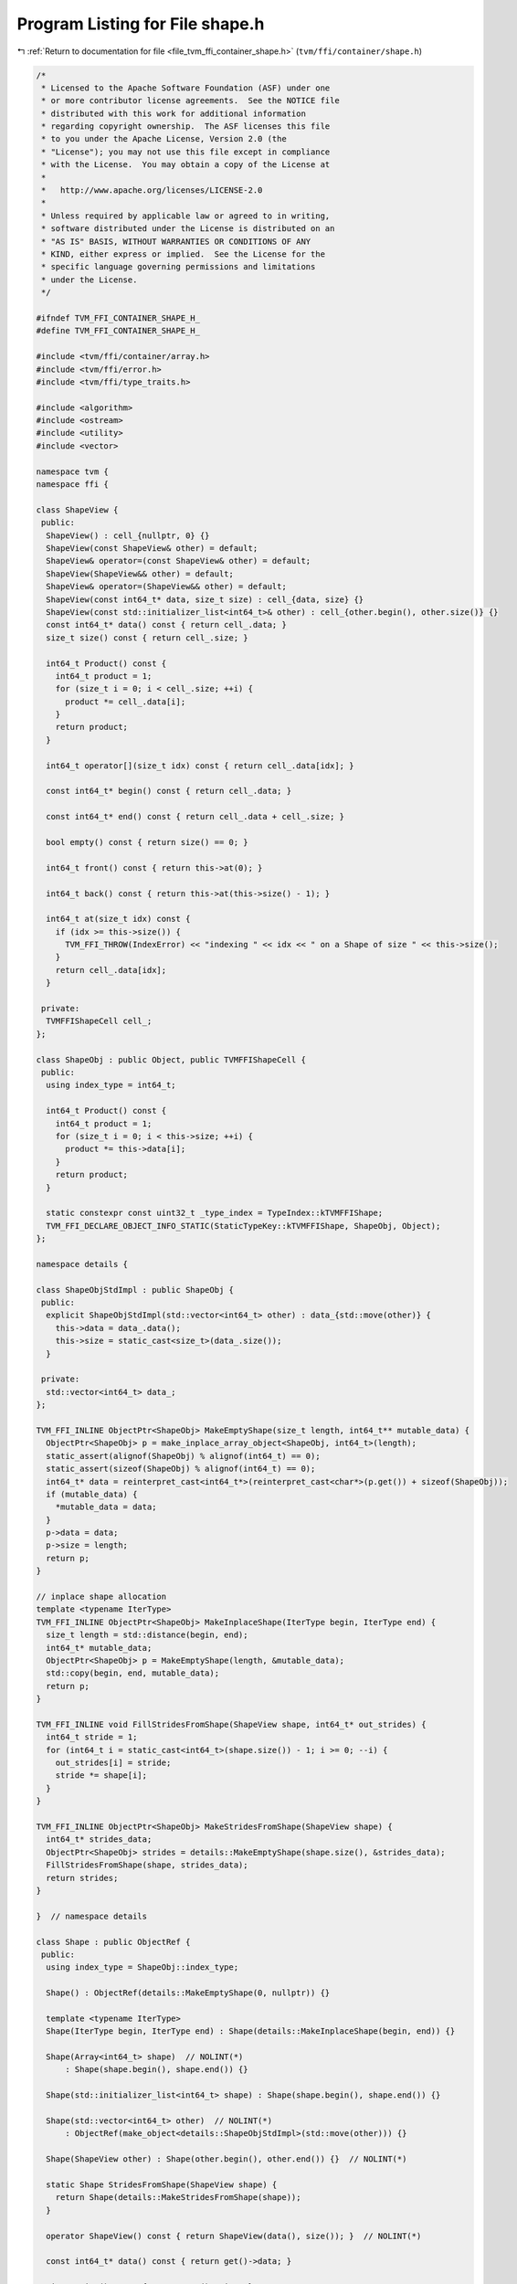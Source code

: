 
.. _program_listing_file_tvm_ffi_container_shape.h:

Program Listing for File shape.h
================================

|exhale_lsh| :ref:`Return to documentation for file <file_tvm_ffi_container_shape.h>` (``tvm/ffi/container/shape.h``)

.. |exhale_lsh| unicode:: U+021B0 .. UPWARDS ARROW WITH TIP LEFTWARDS

.. code-block:: cpp

   /*
    * Licensed to the Apache Software Foundation (ASF) under one
    * or more contributor license agreements.  See the NOTICE file
    * distributed with this work for additional information
    * regarding copyright ownership.  The ASF licenses this file
    * to you under the Apache License, Version 2.0 (the
    * "License"); you may not use this file except in compliance
    * with the License.  You may obtain a copy of the License at
    *
    *   http://www.apache.org/licenses/LICENSE-2.0
    *
    * Unless required by applicable law or agreed to in writing,
    * software distributed under the License is distributed on an
    * "AS IS" BASIS, WITHOUT WARRANTIES OR CONDITIONS OF ANY
    * KIND, either express or implied.  See the License for the
    * specific language governing permissions and limitations
    * under the License.
    */
   
   #ifndef TVM_FFI_CONTAINER_SHAPE_H_
   #define TVM_FFI_CONTAINER_SHAPE_H_
   
   #include <tvm/ffi/container/array.h>
   #include <tvm/ffi/error.h>
   #include <tvm/ffi/type_traits.h>
   
   #include <algorithm>
   #include <ostream>
   #include <utility>
   #include <vector>
   
   namespace tvm {
   namespace ffi {
   
   class ShapeView {
    public:
     ShapeView() : cell_{nullptr, 0} {}
     ShapeView(const ShapeView& other) = default;
     ShapeView& operator=(const ShapeView& other) = default;
     ShapeView(ShapeView&& other) = default;
     ShapeView& operator=(ShapeView&& other) = default;
     ShapeView(const int64_t* data, size_t size) : cell_{data, size} {}
     ShapeView(const std::initializer_list<int64_t>& other) : cell_{other.begin(), other.size()} {}
     const int64_t* data() const { return cell_.data; }
     size_t size() const { return cell_.size; }
   
     int64_t Product() const {
       int64_t product = 1;
       for (size_t i = 0; i < cell_.size; ++i) {
         product *= cell_.data[i];
       }
       return product;
     }
   
     int64_t operator[](size_t idx) const { return cell_.data[idx]; }
   
     const int64_t* begin() const { return cell_.data; }
   
     const int64_t* end() const { return cell_.data + cell_.size; }
   
     bool empty() const { return size() == 0; }
   
     int64_t front() const { return this->at(0); }
   
     int64_t back() const { return this->at(this->size() - 1); }
   
     int64_t at(size_t idx) const {
       if (idx >= this->size()) {
         TVM_FFI_THROW(IndexError) << "indexing " << idx << " on a Shape of size " << this->size();
       }
       return cell_.data[idx];
     }
   
    private:
     TVMFFIShapeCell cell_;
   };
   
   class ShapeObj : public Object, public TVMFFIShapeCell {
    public:
     using index_type = int64_t;
   
     int64_t Product() const {
       int64_t product = 1;
       for (size_t i = 0; i < this->size; ++i) {
         product *= this->data[i];
       }
       return product;
     }
   
     static constexpr const uint32_t _type_index = TypeIndex::kTVMFFIShape;
     TVM_FFI_DECLARE_OBJECT_INFO_STATIC(StaticTypeKey::kTVMFFIShape, ShapeObj, Object);
   };
   
   namespace details {
   
   class ShapeObjStdImpl : public ShapeObj {
    public:
     explicit ShapeObjStdImpl(std::vector<int64_t> other) : data_{std::move(other)} {
       this->data = data_.data();
       this->size = static_cast<size_t>(data_.size());
     }
   
    private:
     std::vector<int64_t> data_;
   };
   
   TVM_FFI_INLINE ObjectPtr<ShapeObj> MakeEmptyShape(size_t length, int64_t** mutable_data) {
     ObjectPtr<ShapeObj> p = make_inplace_array_object<ShapeObj, int64_t>(length);
     static_assert(alignof(ShapeObj) % alignof(int64_t) == 0);
     static_assert(sizeof(ShapeObj) % alignof(int64_t) == 0);
     int64_t* data = reinterpret_cast<int64_t*>(reinterpret_cast<char*>(p.get()) + sizeof(ShapeObj));
     if (mutable_data) {
       *mutable_data = data;
     }
     p->data = data;
     p->size = length;
     return p;
   }
   
   // inplace shape allocation
   template <typename IterType>
   TVM_FFI_INLINE ObjectPtr<ShapeObj> MakeInplaceShape(IterType begin, IterType end) {
     size_t length = std::distance(begin, end);
     int64_t* mutable_data;
     ObjectPtr<ShapeObj> p = MakeEmptyShape(length, &mutable_data);
     std::copy(begin, end, mutable_data);
     return p;
   }
   
   TVM_FFI_INLINE void FillStridesFromShape(ShapeView shape, int64_t* out_strides) {
     int64_t stride = 1;
     for (int64_t i = static_cast<int64_t>(shape.size()) - 1; i >= 0; --i) {
       out_strides[i] = stride;
       stride *= shape[i];
     }
   }
   
   TVM_FFI_INLINE ObjectPtr<ShapeObj> MakeStridesFromShape(ShapeView shape) {
     int64_t* strides_data;
     ObjectPtr<ShapeObj> strides = details::MakeEmptyShape(shape.size(), &strides_data);
     FillStridesFromShape(shape, strides_data);
     return strides;
   }
   
   }  // namespace details
   
   class Shape : public ObjectRef {
    public:
     using index_type = ShapeObj::index_type;
   
     Shape() : ObjectRef(details::MakeEmptyShape(0, nullptr)) {}
   
     template <typename IterType>
     Shape(IterType begin, IterType end) : Shape(details::MakeInplaceShape(begin, end)) {}
   
     Shape(Array<int64_t> shape)  // NOLINT(*)
         : Shape(shape.begin(), shape.end()) {}
   
     Shape(std::initializer_list<int64_t> shape) : Shape(shape.begin(), shape.end()) {}
   
     Shape(std::vector<int64_t> other)  // NOLINT(*)
         : ObjectRef(make_object<details::ShapeObjStdImpl>(std::move(other))) {}
   
     Shape(ShapeView other) : Shape(other.begin(), other.end()) {}  // NOLINT(*)
   
     static Shape StridesFromShape(ShapeView shape) {
       return Shape(details::MakeStridesFromShape(shape));
     }
   
     operator ShapeView() const { return ShapeView(data(), size()); }  // NOLINT(*)
   
     const int64_t* data() const { return get()->data; }
   
     size_t size() const { return get()->size; }
   
     int64_t operator[](size_t idx) const { return this->data()[idx]; }
   
     int64_t at(size_t idx) const {
       if (idx >= this->size()) {
         TVM_FFI_THROW(IndexError) << "indexing " << idx << " on a Shape of size " << this->size();
       }
       return this->operator[](idx);
     }
   
     bool empty() const { return size() == 0; }
   
     int64_t front() const { return this->at(0); }
   
     int64_t back() const { return this->at(this->size() - 1); }
   
     const int64_t* begin() const { return get()->data; }
   
     const int64_t* end() const { return (get()->data + size()); }
   
     int64_t Product() const { return get()->Product(); }
   
     TVM_FFI_DEFINE_OBJECT_REF_METHODS_NOTNULLABLE(Shape, ObjectRef, ShapeObj);
   
    private:
     explicit Shape(ObjectPtr<ShapeObj> ptr) : ObjectRef(std::move(ptr)) {}
   };
   
   inline std::ostream& operator<<(std::ostream& os, const Shape& shape) {
     os << '[';
     for (size_t i = 0; i < shape.size(); ++i) {
       if (i != 0) {
         os << ", ";
       }
       os << shape[i];
     }
     os << ']';
     return os;
   }
   
   // Shape
   template <>
   inline constexpr bool use_default_type_traits_v<Shape> = false;
   
   // Allow auto conversion from Array<int64_t> to Shape, but not from Shape to Array<int64_t>
   template <>
   struct TypeTraits<Shape> : public ObjectRefWithFallbackTraitsBase<Shape, Array<int64_t>> {
     static constexpr int32_t field_static_type_index = TypeIndex::kTVMFFIShape;
     TVM_FFI_INLINE static Shape ConvertFallbackValue(Array<int64_t> src) {
       return Shape(std::move(src));
     }
   };
   
   }  // namespace ffi
   }  // namespace tvm
   
   #endif  // TVM_FFI_CONTAINER_SHAPE_H_
